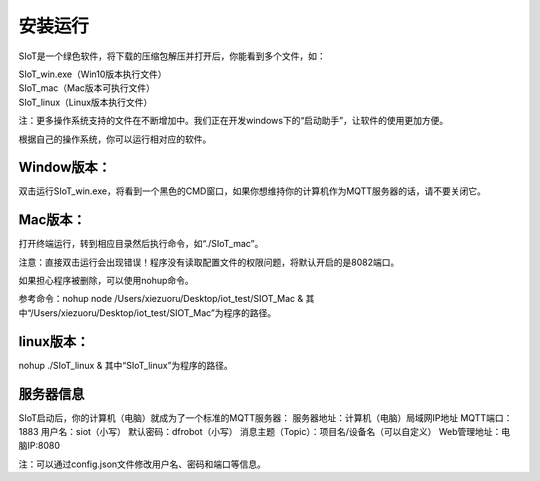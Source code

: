 安装运行
=========================

SIoT是一个绿色软件，将下载的压缩包解压并打开后，你能看到多个文件，如：

| SIoT_win.exe（Win10版本执行文件）
| SIoT_mac（Mac版本可执行文件）
| SIoT_linux（Linux版本执行文件）

注：更多操作系统支持的文件在不断增加中。我们正在开发windows下的“启动助手”，让软件的使用更加方便。

根据自己的操作系统，你可以运行相对应的软件。

Window版本：
-----------

双击运行SIoT_win.exe，将看到一个黑色的CMD窗口，如果你想维持你的计算机作为MQTT服务器的话，请不要关闭它。

Mac版本：
------------

打开终端运行，转到相应目录然后执行命令，如“./SIoT_mac”。

注意：直接双击运行会出现错误！程序没有读取配置文件的权限问题，将默认开启的是8082端口。

如果担心程序被删除，可以使用nohup命令。

参考命令：nohup node /Users/xiezuoru/Desktop/iot_test/SIOT_Mac &
其中“/Users/xiezuoru/Desktop/iot_test/SIOT_Mac”为程序的路径。

linux版本：
-----------

nohup ./SIoT_linux &
其中“SIoT_linux”为程序的路径。


服务器信息
---------
SIoT启动后，你的计算机（电脑）就成为了一个标准的MQTT服务器：
服务器地址：计算机（电脑）局域网IP地址
MQTT端口：1883
用户名：siot（小写）
默认密码：dfrobot（小写）
消息主题（Topic）：项目名/设备名（可以自定义）
Web管理地址：电脑IP:8080

注：可以通过config.json文件修改用户名、密码和端口等信息。

